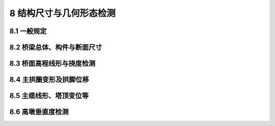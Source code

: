 8 结构尺寸与几何形态检测
==============================================

.. raw:: html

  <h2 id="test111">8 结构尺寸与几何形态检测</h2>



8.1 一般规定
------------------------------------

.. raw:: html

 <p style="text-align:justify"><a href="#id8.1.1"> 8.1.1</a> <span id="id8.1.1"> 桥梁结构尺寸与几何形态检测宜包括桥梁长度、宽度、构件与断面尺寸、高程线形与挠度观测、主拱圈变形及拱脚位移、悬索桥主缆线形、主塔倾斜变形、高墩垂直度等检测项目。</span></p>
 <p style="text-align:justify"><a href="#id8.1.2"> 8.1.2</a> <span id="id8.1.2"> 对于大跨度连续梁(刚构)桥、拱桥、斜拉桥和悬索桥等，应设置用于结构几何状态长期跟踪的水久观测点，应设而未设置水久观测点的桥梁,，应按规定进行补设。</span></p>
 <p style="text-align:justify"><a href="#id8.1.3"> 8.1.3</a> <span id="id8.1.3"> 高程(拱轴)线形和挠度检测时，宜在封闭交通的情况下进行，无法进行封闭的，应选择在交通流量小、干扰小或温度变化较小的时段进行。</span></p>


8.2 桥梁总体、构件与断面尺寸
------------------------------------

.. raw:: html

 <p style="text-align:justify"><a href="#id8.2.1"> 8.2.1</a> <span id="id8.2.1"> 桥梁几何尺寸检测宜包括桥梁长度、宽度与截面尺寸检测等，可采用钢尺、钢卷尺、激光测距仪等测量工具进行测量。</span></p>
 <p style="text-align:justify"><a href="#id8.2.2"> 8.2.2</a> <span id="id8.2.2"> 桥梁长度、跨径宜按桥跨结构中心线和行车道上、下游边缘线3条线进行测量。在无法封闭交通或车流量较大的情况下，测量工作可在行车道外边缘进行。</span></p>
 <p style="text-align:justify"><a href="#id8.2.3"> 8.2.3</a> <span id="id8.2.3"> 桥梁宽度可沿桥纵向分断面进行测量，测量断面每跨不宜少于3个。</span></p>
 <p style="text-align:justify"><a href="#id8.2.4"> 8.2.4</a> <span id="id8.2.4"> 桥梁底板、腹板厚度等可通过通风孔等预留孔道进行测量，无直接量测条件的可采用冲击回波法等其他无损检测方法进行检测。</span></p>


8.3 桥面高程线形与挠度检测
------------------------------------

.. raw:: html

 <p style="text-align:justify"><a href="#id8.3.1"> 8.3.1</a> <span id="id8.3.1"> 应按现行《工程测量标准》(GB 50026)采用水准仪或全站仪测量桥梁高程及线形。</span></p>
 <p style="text-align:justify"><a href="#id8.3.2"> 8.3.2</a> <span id="id8.3.2"> 桥面高程线形和挠度的连续观测应保证观测点与基准点的稳定性。</span></p>
 <p style="text-align:justify"><a href="#id8.3.3"> 8.3.3</a> <span id="id8.3.3"> 在保证测量数据稳定、准确的前提下,可采用智能化传感器进行实时测量。</span></p>


8.4 主拱圈变形及拱脚位移
------------------------------------

.. raw:: html

 <p style="text-align:justify"><a href="#id8.4.1"> 8.4.1</a> <span id="id8.4.1"> 拱桥线形和变位测量宜包括主拱圈变形、拱脚位移、桥面线形和主拱圈拱轴线线形等。</span></p>
 <p style="text-align:justify"><a href="#id8.4.2"> 8.4.2</a> <span id="id8.4.2"> 对连续观测的桥梁，宜建立可靠的高程基准和平面位移基准。</span></p>
 <p style="text-align:justify"><a href="#id8.4.3"> 8.4.3</a> <span id="id8.4.3"> 在用拱桥主拱圈拱轴线线形测量可采用全站仪的免核镜模式进行测量。宜将全站仪架设于主拱圈的侧面，以拱脚为起点，沿桥跨方向一定间距测量拱圈上下缘点的坐标，直至对岸拱脚。在接近拱顶位置时宜适当地加密测点。</span></p>
 <p style="text-align:justify"><a href="#id8.4.4"> 8.4.4</a> <span id="id8.4.4"> 跨径较大的拱桥，由于车辆荷载作用会产生振动，拱轴线线形测量时应避开，同时通过增加测回数、同一测点两岸分别测量取平均值、测量上下游拱圈取平均值等措施减小测量误差。</span></p>  

8.5 主缆线形、塔顶变位等
------------------------------------

.. raw:: html

 <p style="text-align:justify"><a href="#id8.5.1"> 8.5.1</a> <span id="id8.5.1"> 主缆线形测量时，宜在交通量小、弱风、温度变化不大的条件下进行，且宜对测量结果进行温度修正。</span></p>
 <p style="text-align:justify"><a href="#id8.5.2"> 8.5.2</a> <span id="id8.5.2"> 墩、台顶的水平变位，宜采用悬挂垂球方法、极坐标或其他可靠方法进行测量。</span></p>
 <p style="text-align:justify"><a href="#id8.5.3"> 8.5.3</a> <span id="id8.5.3"> 主塔塔顶的变位观测，可采用全站仪按三角高程或极坐标观测法做四测回观测。</span></p>


8.6 高墩垂直度检测
------------------------------------

.. raw:: html

 <p style="text-align:justify"><a href="#id8.6.1"> 8.6.1</a> <span id="id8.6.1"> 高墩垂直度检测，应根据桥梁地形、通视条件以及桥墩的构造特点等进行方法的选取与测点的布置。可采用全站仪，或激光垂准仪和全站仪相结合的方法进行测设。</span></p>
 <p style="text-align:justify"><b>条文说明</b></p>
 <p style="text-align:justify;text-indent:2em;" > 激光垂准仅对空气中的湿度较为敏感，应避免在雨后及雾天采用激光番准仪进行测量。</p> 
 <p style="text-align:justify"><a href="#id8.6.2"> 8.6.2</a> <span id="id8.6.2"> 高墩垂直度检测宜选择相对稳定的时间和气候条件进行测量，可选择在日照强度较低、无风或微风时进行。</span></p> 
